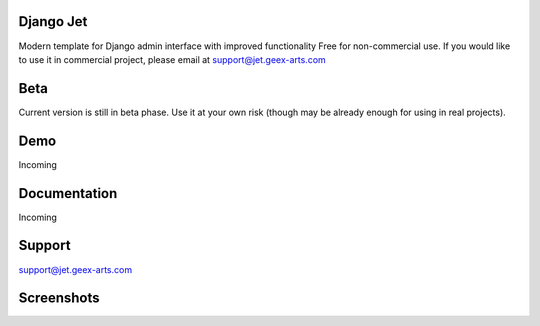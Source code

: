 Django Jet
====

Modern template for Django admin interface with improved functionality
Free for non-commercial use. If you would like to use it in commercial project, please email at support@jet.geex-arts.com

Beta
====
Current version is still in beta phase. Use it at your own risk (though may be already enough for using in real projects).

Demo
====
Incoming

Documentation
====
Incoming

Support
====
support@jet.geex-arts.com

Screenshots
====

.. image:: https://raw.githubusercontent.com/geex-arts/jet/screenshots/screen1.png
    :alt: Screenshot #1
    :align: center
    
.. image:: https://raw.githubusercontent.com/geex-arts/jet/screenshots/screen2.png
    :alt: Screenshot #1
    :align: center
    
.. image:: https://raw.githubusercontent.com/geex-arts/jet/screenshots/screen3.png
    :alt: Screenshot #1
    :align: center
